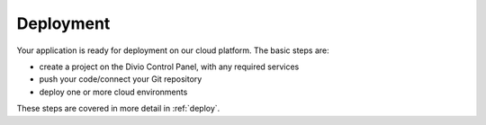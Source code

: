 Deployment
----------

Your application is ready for deployment on our cloud platform. The basic steps are:

* create a project on the Divio Control Panel, with any required services
* push your code/connect your Git repository
* deploy one or more cloud environments

These steps are covered in more detail in :ref:`deploy`.
